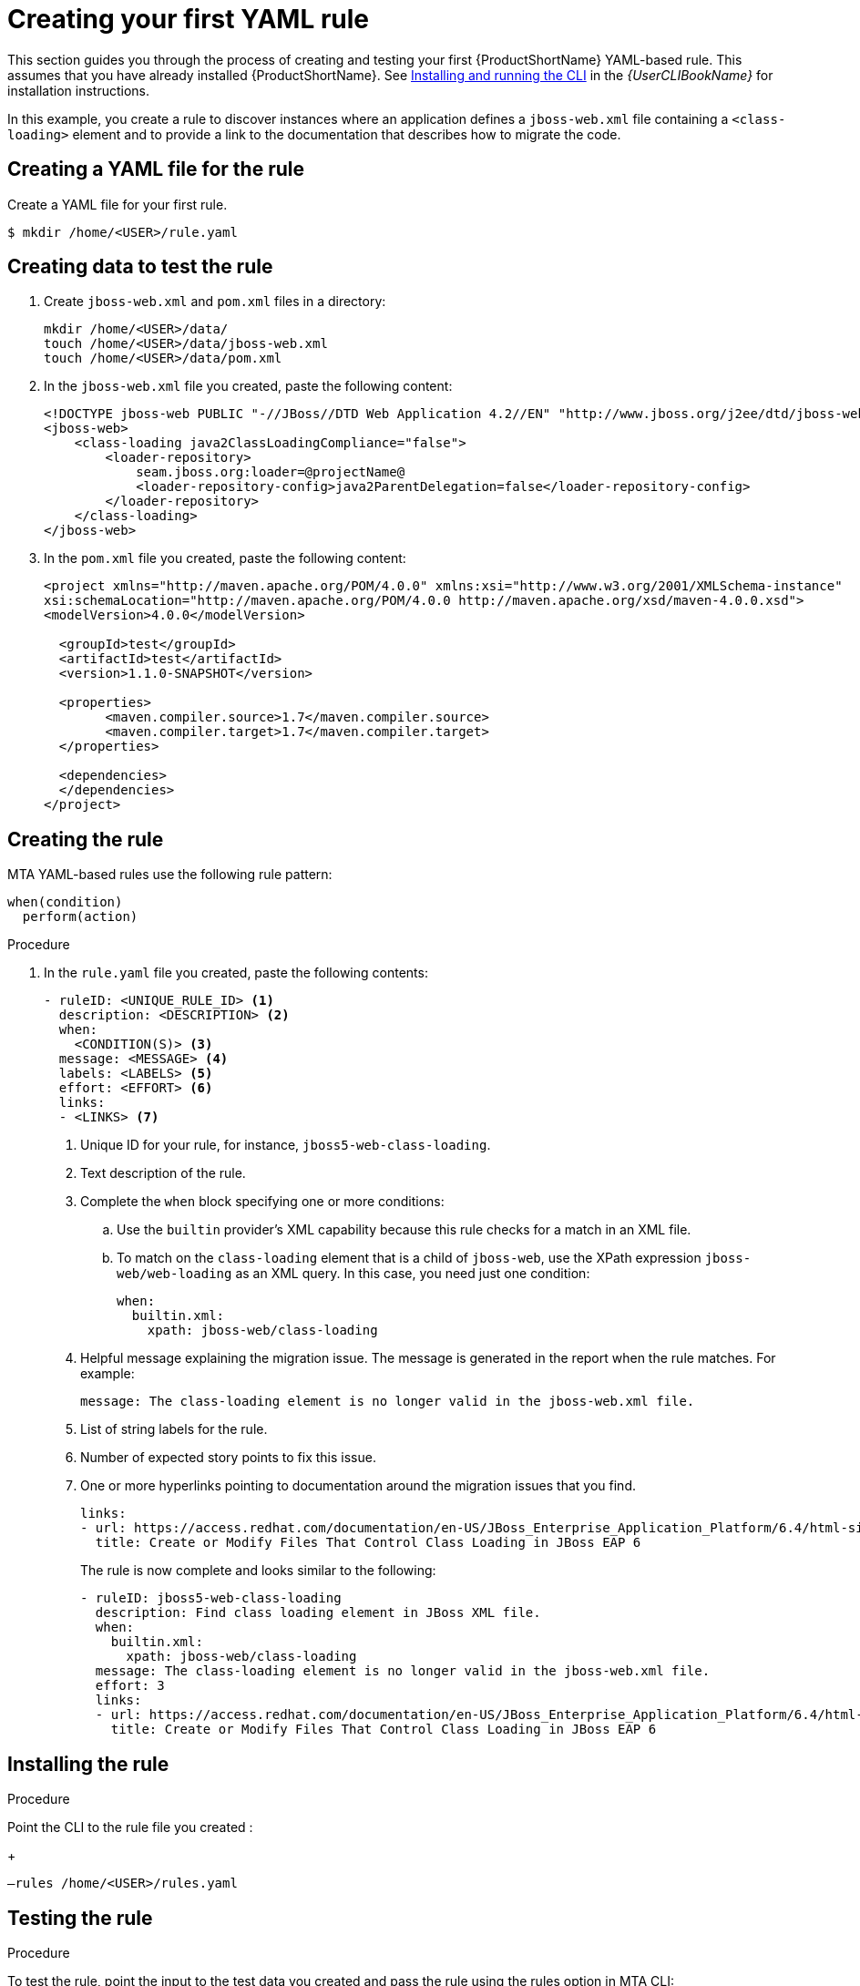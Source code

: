 // Module included in the following assemblies:
//
// * docs/rules-development-guide/master.adoc

:_content-type: PROCEDURE
[id="create-first-yaml-rule_{context}"]
= Creating your first YAML rule

This section guides you through the process of creating and testing your first {ProductShortName} YAML-based rule. This assumes that you have already installed {ProductShortName}. See link:{ProductDocUserGuideURL}/index#installing_and_running_the_cli[Installing and running the CLI] in the _{UserCLIBookName}_ for installation instructions.

In this example, you create a rule to discover instances where an application defines a `jboss-web.xml` file containing a `<class-loading>` element and to provide a link to the documentation that describes how to migrate the code.

[id="creating-yaml-file-for-the-rule_{context}"]
== Creating a YAML file for the rule

Create a YAML file for your first rule.

[options="nowrap",subs="attributes+"]
----
$ mkdir /home/<USER>/rule.yaml
----

[id="mta-creating-data-to-test-the-rule_{context}"]
== Creating data to test the rule

. Create `jboss-web.xml` and `pom.xml` files in a directory:
+
[options="nowrap",subs="attributes+"]
----
mkdir /home/<USER>/data/
touch /home/<USER>/data/jboss-web.xml
touch /home/<USER>/data/pom.xml
----

. In the `jboss-web.xml` file you created, paste the following content:
+
[options="nowrap",subs="attributes+"]
----
<!DOCTYPE jboss-web PUBLIC "-//JBoss//DTD Web Application 4.2//EN" "http://www.jboss.org/j2ee/dtd/jboss-web_4_2.dtd">
<jboss-web>
    <class-loading java2ClassLoadingCompliance="false">
        <loader-repository>
            seam.jboss.org:loader=@projectName@
            <loader-repository-config>java2ParentDelegation=false</loader-repository-config>
        </loader-repository>
    </class-loading>
</jboss-web>
----

. In the `pom.xml` file you created, paste the following content:
+
[options="nowrap",subs="attributes+"]
----
<project xmlns="http://maven.apache.org/POM/4.0.0" xmlns:xsi="http://www.w3.org/2001/XMLSchema-instance"
xsi:schemaLocation="http://maven.apache.org/POM/4.0.0 http://maven.apache.org/xsd/maven-4.0.0.xsd">
<modelVersion>4.0.0</modelVersion>

  <groupId>test</groupId>
  <artifactId>test</artifactId>
  <version>1.1.0-SNAPSHOT</version>

  <properties>
	<maven.compiler.source>1.7</maven.compiler.source>
	<maven.compiler.target>1.7</maven.compiler.target>
  </properties>

  <dependencies>
  </dependencies>
</project>
----

[id="mta-creating-the-rule_{context}"]
== Creating the rule

MTA YAML-based rules use the following rule pattern:

[options="nowrap",subs="attributes+"]
----
when(condition)
  perform(action)
----

.Procedure

. In the `rule.yaml` file you created, paste the following contents:
+
[options="nowrap",subs="attributes+"]
----
- ruleID: <UNIQUE_RULE_ID> <1>
  description: <DESCRIPTION> <2>
  when:
    <CONDITION(S)> <3>
  message: <MESSAGE> <4>
  labels: <LABELS> <5>
  effort: <EFFORT> <6>
  links:
  - <LINKS> <7>
----
+
<1> Unique ID for your rule, for instance, `jboss5-web-class-loading`.
<2> Text description of the rule.
<3> Complete the `when` block specifying one or more conditions:
.. Use the `builtin` provider’s XML capability because this rule checks for a match in an XML file.
.. To match on the `class-loading` element that is a child of `jboss-web`, use the XPath expression `jboss-web/web-loading` as an XML query. In this case, you need just one condition:
+
[options="nowrap",subs="attributes+"]
----
when:
  builtin.xml:
    xpath: jboss-web/class-loading
----
<4> Helpful message explaining the migration issue. The message is generated in the report when the rule matches. For example:
+
[options="nowrap",subs="attributes+"]
----
message: The class-loading element is no longer valid in the jboss-web.xml file.
----
<5> List of string labels for the rule.
<6> Number of expected story points to fix this issue.
<7> One or more hyperlinks pointing to documentation around the migration issues that you find.
+
[options="nowrap",subs="attributes+"]
----
links:
- url: https://access.redhat.com/documentation/en-US/JBoss_Enterprise_Application_Platform/6.4/html-single/Migration_Guide/index.html#Create_or_Modify_Files_That_Control_Class_Loading_in_JBoss_Enterprise_Application_Platform_6
  title: Create or Modify Files That Control Class Loading in JBoss EAP 6
----
+
The rule is now complete and looks similar to the following:
+
[options="nowrap",subs="attributes+"]
----
- ruleID: jboss5-web-class-loading
  description: Find class loading element in JBoss XML file.
  when:
    builtin.xml:
      xpath: jboss-web/class-loading
  message: The class-loading element is no longer valid in the jboss-web.xml file.
  effort: 3
  links:
  - url: https://access.redhat.com/documentation/en-US/JBoss_Enterprise_Application_Platform/6.4/html-single/Migration_Guide/index.html#Create_or_Modify_Files_That_Control_Class_Loading_in_JBoss_Enterprise_Application_Platform_6
    title: Create or Modify Files That Control Class Loading in JBoss EAP 6
----

[id="mta-installing-the-rule_{context}"]
== Installing the rule

.Procedure
Point the CLI to the rule file you created :
+
[options="nowrap",subs="attributes+"]
----
–rules /home/<USER>/rules.yaml
----

[id="mta-testing-the-rule_{context}"]
== Testing the rule

.Procedure
To test the rule, point the input to the test data you created and pass the rule using the rules option in MTA CLI:

[options="nowrap",subs="attributes+"]
----
mta-cli analyze --input /home/<USER>/data/ --output /home/<USER>/output/ --rules /home/<USER>/rules.yaml
----

[id="mta-reviewing-the-report_{context}"]
== Reviewing the report

Review the report to be sure that it provides the expected results.

.Procedure

. Once the analysis is complete, the command outputs the path to the HTML report:
+
[options="nowrap",subs="attributes+"]
----
INFO[0066] Static report created. Access it at this URL:  URL="file:/home/<USER>/output/static-report/index.html"
----
+
Open `/home/<USER_NAME>/output/static-report/index.html` in a web browser.
. Navigate to the *Issues* tab in the left menu.
. Verify that the rule is executed:
.. In the *Issues* table, type `JBoss XML` in the search bar.
.. Verify that the issue with the title `Find class loading element in JBoss XML file` is present in the table.
. Click the *jboss-web.xml* link to open the affected file.










